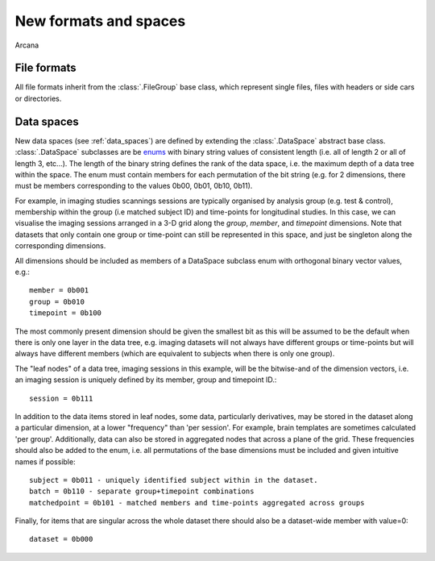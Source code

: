 .. _adding_formats:

New formats and spaces
======================

Arcana 

File formats
------------

All file formats inherit from the :class:`.FileGroup` base class, which represent
single files, files with headers or side cars or directories.


Data spaces
-----------

New data spaces (see :ref:`data_spaces`) are defined by extending the
:class:`.DataSpace` abstract base class. :class:`.DataSpace` subclasses are be
`enums <https://docs.python.org/3/library/enum.html>`_ with binary string
values of consistent length (i.e. all of length 2 or all of length 3, etc...).
The length of the binary string defines the rank of the data space,
i.e. the maximum depth of a data tree within the space. The enum must contain
members for each permutation of the bit string (e.g. for 2 dimensions, there
must be members corresponding to the values 0b00, 0b01, 0b10, 0b11).

For example, in imaging studies scannings sessions are typically organised
by analysis group (e.g. test & control), membership within the group (i.e
matched subject ID) and time-points for longitudinal studies. In this case, we can
visualise the imaging sessions arranged in a 3-D grid along the `group`, `member`, and
`timepoint` dimensions. Note that datasets that only contain one group or
time-point can still be represented in this space, and just be singleton along
the corresponding dimensions.

All dimensions should be included as members of a DataSpace subclass
enum with orthogonal binary vector values, e.g.::

    member = 0b001
    group = 0b010
    timepoint = 0b100

The most commonly present dimension should be given the smallest bit
as this will be assumed to be the default when there is only one layer in the
data tree, e.g. imaging datasets will not always have different groups or
time-points but will always have different members (which are equivalent to
subjects when there is only one group).

The "leaf nodes" of a data tree, imaging sessions in this example, will be the
bitwise-and of the dimension vectors, i.e. an imaging session
is uniquely defined by its member, group and timepoint ID.::
    
    session = 0b111
    
In addition to the data items stored in leaf nodes, some data, particularly
derivatives, may be stored in the dataset along a particular dimension, at
a lower "frequency" than 'per session'. For example, brain templates are
sometimes calculated 'per group'. Additionally, data
can also be stored in aggregated nodes that across a plane
of the grid. These frequencies should also be added to the enum, i.e. all
permutations of the base dimensions must be included and given intuitive
names if possible::

    subject = 0b011 - uniquely identified subject within in the dataset.
    batch = 0b110 - separate group+timepoint combinations
    matchedpoint = 0b101 - matched members and time-points aggregated across groups

Finally, for items that are singular across the whole dataset there should
also be a dataset-wide member with value=0::

    dataset = 0b000
